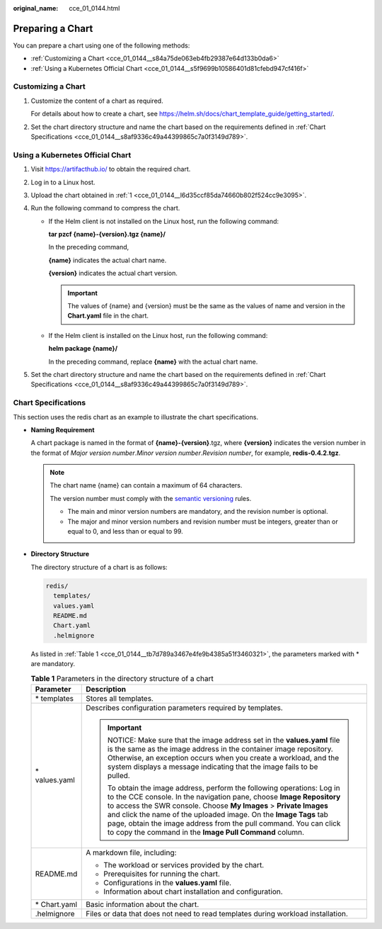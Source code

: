 :original_name: cce_01_0144.html

.. _cce_01_0144:

Preparing a Chart
=================

You can prepare a chart using one of the following methods:

-  :ref:`Customizing a Chart <cce_01_0144__s84a75de063eb4fb29387e64d133b0da6>`
-  :ref:`Using a Kubernetes Official Chart <cce_01_0144__s5f9699b10586401d81cfebd947cf416f>`

.. _cce_01_0144__s84a75de063eb4fb29387e64d133b0da6:

Customizing a Chart
-------------------

#. Customize the content of a chart as required.

   For details about how to create a chart, see https://helm.sh/docs/chart_template_guide/getting_started/.

#. Set the chart directory structure and name the chart based on the requirements defined in :ref:`Chart Specifications <cce_01_0144__s8af9336c49a44399865c7a0f3149d789>`.

.. _cce_01_0144__s5f9699b10586401d81cfebd947cf416f:

Using a Kubernetes Official Chart
---------------------------------

#. .. _cce_01_0144__l6d35ccf85da74660b802f524cc9e3095:

   Visit https://artifacthub.io/ to obtain the required chart.

#. Log in to a Linux host.

#. Upload the chart obtained in :ref:`1 <cce_01_0144__l6d35ccf85da74660b802f524cc9e3095>`.

#. Run the following command to compress the chart.

   -  If the Helm client is not installed on the Linux host, run the following command:

      **tar pzcf {name}-{version}.tgz {name}/**

      In the preceding command,

      **{name}** indicates the actual chart name.

      **{version}** indicates the actual chart version.

      .. important::

         The values of {name} and {version} must be the same as the values of name and version in the **Chart.yaml** file in the chart.

   -  If the Helm client is installed on the Linux host, run the following command:

      **helm package {name}/**

      In the preceding command, replace **{name}** with the actual chart name.

#. Set the chart directory structure and name the chart based on the requirements defined in :ref:`Chart Specifications <cce_01_0144__s8af9336c49a44399865c7a0f3149d789>`.

.. _cce_01_0144__s8af9336c49a44399865c7a0f3149d789:

Chart Specifications
--------------------

This section uses the redis chart as an example to illustrate the chart specifications.

-  **Naming Requirement**

   A chart package is named in the format of **{name}-{version}**.tgz, where **{version}** indicates the version number in the format of *Major version number*.\ *Minor version number*.\ *Revision number*, for example, **redis-0.4.2.tgz**.

   .. note::

      The chart name {name} can contain a maximum of 64 characters.

      The version number must comply with the `semantic versioning <https://semver.org/>`__ rules.

      -  The main and minor version numbers are mandatory, and the revision number is optional.
      -  The major and minor version numbers and revision number must be integers, greater than or equal to 0, and less than or equal to 99.

-  **Directory Structure**

   The directory structure of a chart is as follows:

   .. code-block::

      redis/
        templates/
        values.yaml
        README.md
        Chart.yaml
        .helmignore

   As listed in :ref:`Table 1 <cce_01_0144__tb7d789a3467e4fe9b4385a51f3460321>`, the parameters marked with \* are mandatory.

   .. _cce_01_0144__tb7d789a3467e4fe9b4385a51f3460321:

   .. table:: **Table 1** Parameters in the directory structure of a chart

      +-----------------------------------+--------------------------------------------------------------------------------------------------------------------------------------------------------------------------------------------------------------------------------------------------------------------------------------------------------------------------------------------------------------------------------------------------------------------------+
      | Parameter                         | Description                                                                                                                                                                                                                                                                                                                                                                                                              |
      +===================================+==========================================================================================================================================================================================================================================================================================================================================================================================================================+
      | \* templates                      | Stores all templates.                                                                                                                                                                                                                                                                                                                                                                                                    |
      +-----------------------------------+--------------------------------------------------------------------------------------------------------------------------------------------------------------------------------------------------------------------------------------------------------------------------------------------------------------------------------------------------------------------------------------------------------------------------+
      | \* values.yaml                    | Describes configuration parameters required by templates.                                                                                                                                                                                                                                                                                                                                                                |
      |                                   |                                                                                                                                                                                                                                                                                                                                                                                                                          |
      |                                   | .. important::                                                                                                                                                                                                                                                                                                                                                                                                           |
      |                                   |                                                                                                                                                                                                                                                                                                                                                                                                                          |
      |                                   |    NOTICE:                                                                                                                                                                                                                                                                                                                                                                                                               |
      |                                   |    Make sure that the image address set in the **values.yaml** file is the same as the image address in the container image repository. Otherwise, an exception occurs when you create a workload, and the system displays a message indicating that the image fails to be pulled.                                                                                                                                       |
      |                                   |                                                                                                                                                                                                                                                                                                                                                                                                                          |
      |                                   |    To obtain the image address, perform the following operations: Log in to the CCE console. In the navigation pane, choose **Image Repository** to access the SWR console. Choose **My Images** > **Private Images** and click the name of the uploaded image. On the **Image Tags** tab page, obtain the image address from the pull command. You can click to copy the command in the **Image Pull Command** column.  |
      +-----------------------------------+--------------------------------------------------------------------------------------------------------------------------------------------------------------------------------------------------------------------------------------------------------------------------------------------------------------------------------------------------------------------------------------------------------------------------+
      | README.md                         | A markdown file, including:                                                                                                                                                                                                                                                                                                                                                                                              |
      |                                   |                                                                                                                                                                                                                                                                                                                                                                                                                          |
      |                                   | -  The workload or services provided by the chart.                                                                                                                                                                                                                                                                                                                                                                       |
      |                                   | -  Prerequisites for running the chart.                                                                                                                                                                                                                                                                                                                                                                                  |
      |                                   | -  Configurations in the **values.yaml** file.                                                                                                                                                                                                                                                                                                                                                                           |
      |                                   | -  Information about chart installation and configuration.                                                                                                                                                                                                                                                                                                                                                               |
      +-----------------------------------+--------------------------------------------------------------------------------------------------------------------------------------------------------------------------------------------------------------------------------------------------------------------------------------------------------------------------------------------------------------------------------------------------------------------------+
      | \* Chart.yaml                     | Basic information about the chart.                                                                                                                                                                                                                                                                                                                                                                                       |
      +-----------------------------------+--------------------------------------------------------------------------------------------------------------------------------------------------------------------------------------------------------------------------------------------------------------------------------------------------------------------------------------------------------------------------------------------------------------------------+
      | .helmignore                       | Files or data that does not need to read templates during workload installation.                                                                                                                                                                                                                                                                                                                                         |
      +-----------------------------------+--------------------------------------------------------------------------------------------------------------------------------------------------------------------------------------------------------------------------------------------------------------------------------------------------------------------------------------------------------------------------------------------------------------------------+
